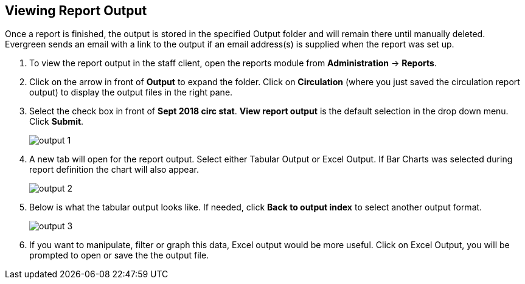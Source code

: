 Viewing Report Output
---------------------

Once a report is finished, the output is stored in the specified Output folder and will remain there until
manually deleted. Evergreen sends an email with a link to the output if an email address(s) is supplied
when the report was set up.

. To view the report output in the staff client, open the reports module from
*Administration* -> *Reports*.
. Click on the arrow in front of *Output* to expand the folder. Click on *Circulation* (where you just saved the circulation report output) to display the output files in the right pane.
. Select the check box in front of *Sept 2018 circ stat*. *View report output* is the default selection in the drop down menu. Click *Submit*.
+
image::images/report/output-1.png[]
+
. A new tab will open for the report output. Select either Tabular Output or Excel Output. If Bar Charts was
selected during report definition the chart will also appear.
+
image::images/report/output-2.png[]
+
. Below is what the tabular output looks like. If needed, click *Back to output index* to select another output
format.
+
image::images/report/output-3.png[]
+
. If you want to manipulate, filter or graph this data, Excel output would be more useful. Click on Excel Output, you will be prompted to open or save the the output file.
